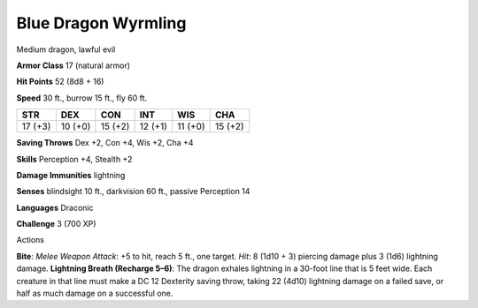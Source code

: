 
.. _srd:blue-dragon-wyrmling:

Blue Dragon Wyrmling
--------------------

Medium dragon, lawful evil

**Armor Class** 17 (natural armor)

**Hit Points** 52 (8d8 + 16)

**Speed** 30 ft., burrow 15 ft., fly 60 ft.

+-----------+-----------+-----------+-----------+-----------+-----------+
| STR       | DEX       | CON       | INT       | WIS       | CHA       |
+===========+===========+===========+===========+===========+===========+
| 17 (+3)   | 10 (+0)   | 15 (+2)   | 12 (+1)   | 11 (+0)   | 15 (+2)   |
+-----------+-----------+-----------+-----------+-----------+-----------+

**Saving Throws** Dex +2, Con +4, Wis +2, Cha +4

**Skills** Perception +4, Stealth +2

**Damage Immunities** lightning

**Senses** blindsight 10 ft., darkvision 60 ft., passive Perception 14

**Languages** Draconic

**Challenge** 3 (700 XP)

Actions

**Bite**: *Melee Weapon Attack*: +5 to hit, reach 5 ft., one target.
*Hit*: 8 (1d10 + 3) piercing damage plus 3 (1d6) lightning damage.
**Lightning Breath (Recharge 5–6)**: The dragon exhales lightning in a
30-foot line that is 5 feet wide. Each creature in that line must make a
DC 12 Dexterity saving throw, taking 22 (4d10) lightning damage on a
failed save, or half as much damage on a successful one.
